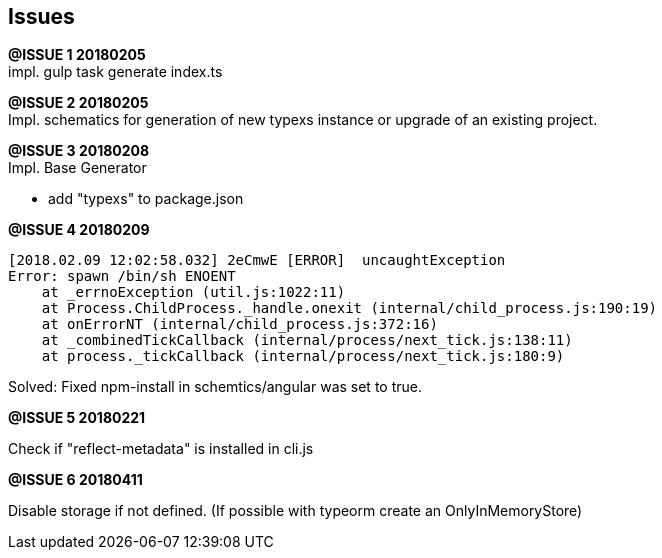 ## Issues

[.line-through]#*@ISSUE {counter:issue} 20180205*# +
impl. gulp task generate index.ts

**@ISSUE {counter:issue} 20180205** +
Impl. schematics for generation of new typexs instance or upgrade
of an existing project.

**@ISSUE {counter:issue} 20180208** +
Impl. Base Generator

* add "typexs" to package.json


[.line-through]#**@ISSUE {counter:issue} 20180209**# +

  [2018.02.09 12:02:58.032] 2eCmwE [ERROR]  uncaughtException
  Error: spawn /bin/sh ENOENT
      at _errnoException (util.js:1022:11)
      at Process.ChildProcess._handle.onexit (internal/child_process.js:190:19)
      at onErrorNT (internal/child_process.js:372:16)
      at _combinedTickCallback (internal/process/next_tick.js:138:11)
      at process._tickCallback (internal/process/next_tick.js:180:9)

Solved: Fixed npm-install in schemtics/angular was set to true.



**@ISSUE {counter:issue} 20180221** +

Check if "reflect-metadata" is installed in cli.js

**@ISSUE {counter:issue} 20180411** +

Disable storage if not defined.
(If possible with typeorm create an OnlyInMemoryStore)
